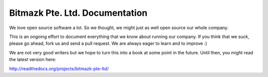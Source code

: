 Bitmazk Pte. Ltd. Documentation
================================

We love open source software a lot. So we thought, we might just as well open
source our whole company.

This is an ongoing effort to document everything that we know about running our
company. If you think that we suck, please go ahead, fork us and send a pull
request. We are always eager to learn and to improve :)

We are not very good writers but we hope to turn this into a book at some point
in the future. Until then, you might read the latest version here:

`<http://readthedocs.org/projects/bitmazk-pte-ltd/>`_
